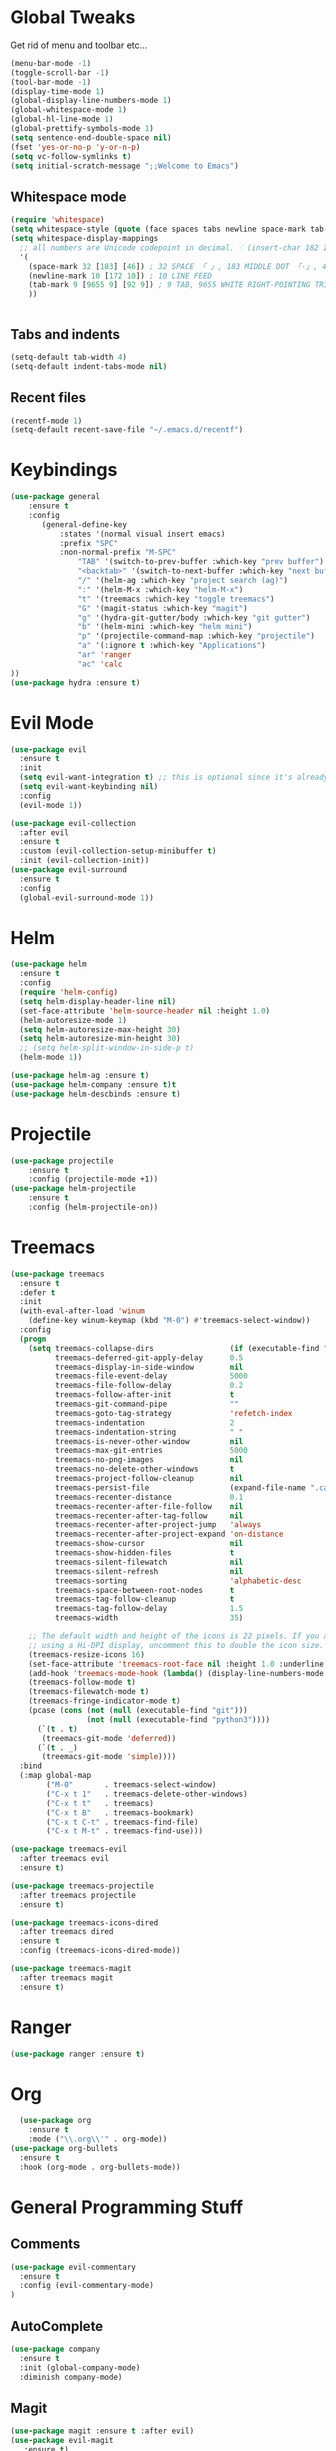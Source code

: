 #+STARTUP: overview 
#+PROPERTY: header-args :comments yes :results silent
* Global Tweaks
Get rid of menu and toolbar etc...
#+BEGIN_SRC emacs-lisp
(menu-bar-mode -1)
(toggle-scroll-bar -1)
(tool-bar-mode -1)
(display-time-mode 1)
(global-display-line-numbers-mode 1)
(global-whitespace-mode 1)
(global-hl-line-mode 1)
(global-prettify-symbols-mode 1)
(setq sentence-end-double-space nil)
(fset 'yes-or-no-p 'y-or-n-p)
(setq vc-follow-symlinks t)
(setq initial-scratch-message ";;Welcome to Emacs") 
#+end_src 
** Whitespace mode 
#+BEGIN_SRC emacs-lisp
  (require 'whitespace)
  (setq whitespace-style (quote (face spaces tabs newline space-mark tab-mark newline-mark )))
  (setq whitespace-display-mappings
    ;; all numbers are Unicode codepoint in decimal. ⁖ (insert-char 182 1)
    '(
      (space-mark 32 [183] [46]) ; 32 SPACE 「 」, 183 MIDDLE DOT 「·」, 46 FULL STOP 「.」
      (newline-mark 10 [172 10]) ; 10 LINE FEED
      (tab-mark 9 [9655 9] [92 9]) ; 9 TAB, 9655 WHITE RIGHT-POINTING TRIANGLE 「▷」
      ))


#+end_src
** Tabs and indents
#+BEGIN_SRC emacs-lisp
(setq-default tab-width 4)
(setq-default indent-tabs-mode nil)

#+end_src 
** Recent files 
#+BEGIN_SRC emacs-lisp
(recentf-mode 1)
(setq-default recent-save-file "~/.emacs.d/recentf")
#+end_src 
* Keybindings
#+BEGIN_SRC emacs-lisp
(use-package general
    :ensure t
    :config
       (general-define-key
           :states '(normal visual insert emacs)
           :prefix "SPC"
           :non-normal-prefix "M-SPC"
               "TAB" '(switch-to-prev-buffer :which-key "prev buffer")
               "<backtab>" '(switch-to-next-buffer :which-key "next buffer")
               "/" '(helm-ag :which-key "project search (ag)")
               ":" '(helm-M-x :which-key "helm-M-x")
               "t" '(treemacs :which-key "toggle treemacs")
               "G" '(magit-status :which-key "magit")
               "g" '(hydra-git-gutter/body :which-key "git gutter")
               "b" '(helm-mini :which-key "helm mini")
               "p" '(projectile-command-map :which-key "projectile")
               "a" '(:ignore t :which-key "Applications")
               "ar" 'ranger
               "ac" 'calc
))  
(use-package hydra :ensure t)
#+end_src 
* Evil Mode 
#+BEGIN_SRC emacs-lisp
(use-package evil
  :ensure t
  :init
  (setq evil-want-integration t) ;; this is optional since it's already set to t by default.
  (setq evil-want-keybinding nil)
  :config
  (evil-mode 1))

(use-package evil-collection
  :after evil
  :ensure t
  :custom (evil-collection-setup-minibuffer t)
  :init (evil-collection-init))
(use-package evil-surround
  :ensure t
  :config
  (global-evil-surround-mode 1))
#+end_src 

* Helm
#+begin_src emacs-lisp
  (use-package helm
    :ensure t
    :config
    (require 'helm-config)
    (setq helm-display-header-line nil)
    (set-face-attribute 'helm-source-header nil :height 1.0)
    (helm-autoresize-mode 1)
    (setq helm-autoresize-max-height 30)
    (setq helm-autoresize-min-height 30)
    ;; (setq helm-split-window-in-side-p t)
    (helm-mode 1))

  (use-package helm-ag :ensure t)
  (use-package helm-company :ensure t)t
  (use-package helm-descbinds :ensure t)
#+END_SRC
* Projectile 
#+begin_src emacs-lisp
(use-package projectile
    :ensure t
    :config (projectile-mode +1))
(use-package helm-projectile
    :ensure t
    :config (helm-projectile-on))
    
#+END_SRC
* Treemacs 
#+BEGIN_SRC emacs-lisp
  (use-package treemacs
    :ensure t
    :defer t
    :init
    (with-eval-after-load 'winum
      (define-key winum-keymap (kbd "M-0") #'treemacs-select-window))
    :config
    (progn
      (setq treemacs-collapse-dirs                 (if (executable-find "python") 3 0)
            treemacs-deferred-git-apply-delay      0.5
            treemacs-display-in-side-window        nil
            treemacs-file-event-delay              5000
            treemacs-file-follow-delay             0.2
            treemacs-follow-after-init             t
            treemacs-git-command-pipe              ""
            treemacs-goto-tag-strategy             'refetch-index
            treemacs-indentation                   2
            treemacs-indentation-string            " "
            treemacs-is-never-other-window         nil
            treemacs-max-git-entries               5000
            treemacs-no-png-images                 nil
            treemacs-no-delete-other-windows       t
            treemacs-project-follow-cleanup        nil
            treemacs-persist-file                  (expand-file-name ".cache/treemacs-persist" user-emacs-directory)
            treemacs-recenter-distance             0.1
            treemacs-recenter-after-file-follow    nil
            treemacs-recenter-after-tag-follow     nil
            treemacs-recenter-after-project-jump   'always
            treemacs-recenter-after-project-expand 'on-distance
            treemacs-show-cursor                   nil
            treemacs-show-hidden-files             t
            treemacs-silent-filewatch              nil
            treemacs-silent-refresh                nil
            treemacs-sorting                       'alphabetic-desc
            treemacs-space-between-root-nodes      t
            treemacs-tag-follow-cleanup            t
            treemacs-tag-follow-delay              1.5
            treemacs-width                         35)

      ;; The default width and height of the icons is 22 pixels. If you are
      ;; using a Hi-DPI display, uncomment this to double the icon size.
      (treemacs-resize-icons 16)
      (set-face-attribute 'treemacs-root-face nil :height 1.0 :underline nil)
      (add-hook 'treemacs-mode-hook (lambda() (display-line-numbers-mode -1)))
      (treemacs-follow-mode t)
      (treemacs-filewatch-mode t)
      (treemacs-fringe-indicator-mode t)
      (pcase (cons (not (null (executable-find "git")))
                   (not (null (executable-find "python3"))))
        (`(t . t)
         (treemacs-git-mode 'deferred))
        (`(t . _)
         (treemacs-git-mode 'simple))))
    :bind
    (:map global-map
          ("M-0"       . treemacs-select-window)
          ("C-x t 1"   . treemacs-delete-other-windows)
          ("C-x t t"   . treemacs)
          ("C-x t B"   . treemacs-bookmark)
          ("C-x t C-t" . treemacs-find-file)
          ("C-x t M-t" . treemacs-find-use)))

  (use-package treemacs-evil
    :after treemacs evil
    :ensure t)

  (use-package treemacs-projectile
    :after treemacs projectile
    :ensure t)

  (use-package treemacs-icons-dired
    :after treemacs dired
    :ensure t
    :config (treemacs-icons-dired-mode))

  (use-package treemacs-magit
    :after treemacs magit
    :ensure t)
#+end_src 
* Ranger 
#+BEGIN_SRC emacs-lisp
(use-package ranger :ensure t) 
#+END_SRC
* Org 
#+BEGIN_SRC emacs-lisp
  (use-package org
    :ensure t
    :mode ("\\.org\\'" . org-mode))
(use-package org-bullets
  :ensure t
  :hook (org-mode . org-bullets-mode))

#+END_SRC

* General Programming Stuff
** Comments 
#+BEGIN_SRC emacs-lisp
(use-package evil-commentary 
  :ensure t
  :config (evil-commentary-mode)
)
#+end_src 
** AutoComplete 
#+BEGIN_SRC emacs-lisp
(use-package company               
  :ensure t
  :init (global-company-mode)
  :diminish company-mode)
  
#+end_src 
** Magit
#+BEGIN_SRC emacs-lisp
(use-package magit :ensure t :after evil)
(use-package evil-magit 
   :ensure t) 
#+end_src 
** GitGutter 
#+BEGIN_SRC emacs-lisp
(use-package git-gutter 
    :ensure t 
    :config (global-git-gutter-mode +1))
(defhydra hydra-git-gutter (:body-pre (git-gutter-mode 1)
                            :hint nil)
  "
Git gutter:
  _j_: next hunk        _s_tage hunk     _q_uit
  _k_: previous hunk    _r_evert hunk    _Q_uit and deactivate git-gutter
  ^ ^                   _p_opup hunk
  _h_: first hunk
  _l_: last hunk        set start _R_evision
"
  ("j" git-gutter:next-hunk)
  ("k" git-gutter:previous-hunk)
  ("h" (progn (goto-char (point-min))
              (git-gutter:next-hunk 1)))
  ("l" (progn (goto-char (point-min))
              (git-gutter:previous-hunk 1)))
  ("s" git-gutter:stage-hunk)
  ("r" git-gutter:revert-hunk)
  ("p" git-gutter:popup-hunk)
  ("R" git-gutter:set-start-revision)
  ("q" nil :color blue)
  ("Q" (progn (git-gutter-mode -1)
              ;; git-gutter-fringe doesn't seem to
              ;; clear the markup right away
              (sit-for 0.1)
              (git-gutter:clear))
       :color blue))
#+end_src 
* other
#+begin_src emacs-lisp
  (use-package rainbow-delimiters :ensure t)
  (use-package which-key
    :ensure t
    :config (which-key-mode))
  (use-package diminish :ensure t)
  (use-package color-theme-sanityinc-tomorrow :ensure t)
  (use-package powerline-evil :ensure t)
  (use-package powerline
    :ensure t
    :config (powerline-evil-center-color-theme))
  (use-package all-the-icons :ensure t)
  (use-package neotree
    :ensure t
    :config (global-set-key [f8] 'neotree-toggle))

  (setq backup-directory-alist '(("." . "~/.emacs.d/backups")))

  (setq savehist-file "~/.emacs.d/savehist")
  (savehist-mode 1)
  (setq history-length t)
  (setq history-delete-duplicates t)
  (setq savehist-save-minibuffer-history 1)
  (setq savehist-additional-variables
        '(kill-ring
          search-ring
          regexp-search-ring))

  (global-undo-tree-mode)
  (setq undo-tree-auto-save-history t)
  (setq undo-tree-history-directory-alist '(("." . "~/.emacs.d/undo")))




#+END_SRC
